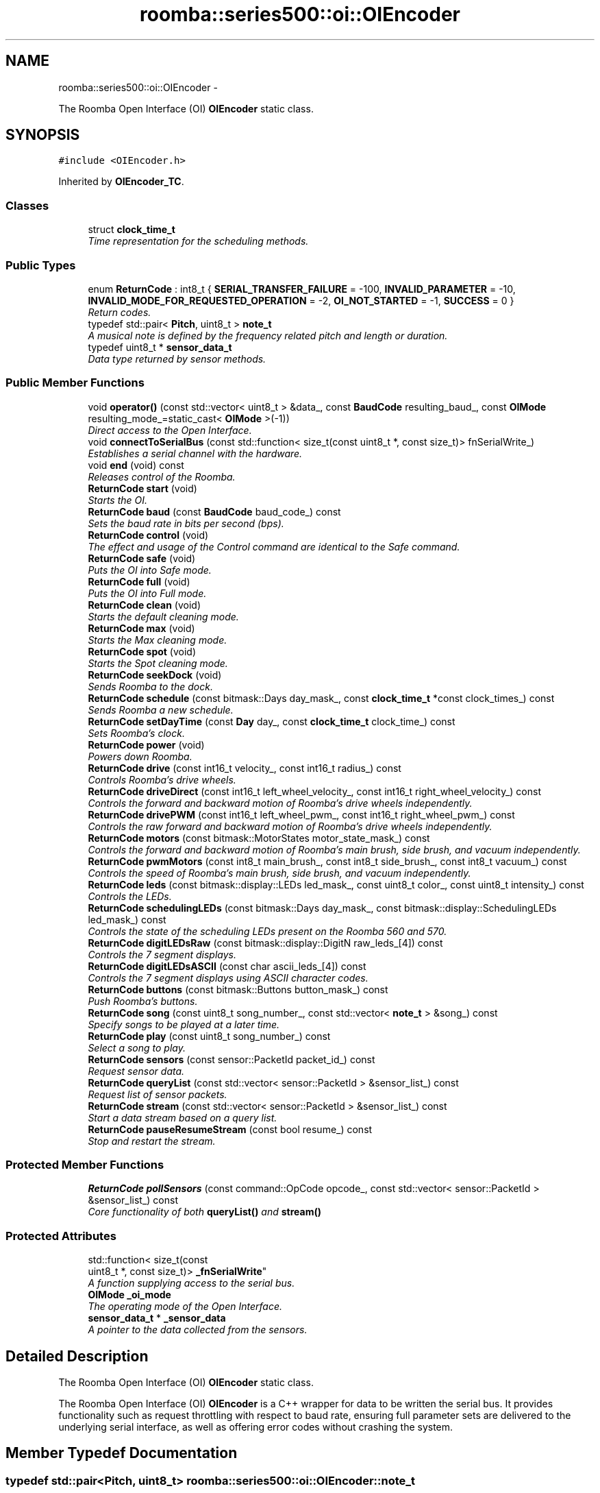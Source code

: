 .TH "roomba::series500::oi::OIEncoder" 3 "Sun Sep 21 2014" "Version 1.0.0-alpha" "iRobot Roomba 500 Series SDK" \" -*- nroff -*-
.ad l
.nh
.SH NAME
roomba::series500::oi::OIEncoder \- 
.PP
The Roomba Open Interface (OI) \fBOIEncoder\fP static class\&.  

.SH SYNOPSIS
.br
.PP
.PP
\fC#include <OIEncoder\&.h>\fP
.PP
Inherited by \fBOIEncoder_TC\fP\&.
.SS "Classes"

.in +1c
.ti -1c
.RI "struct \fBclock_time_t\fP"
.br
.RI "\fITime representation for the scheduling methods\&. \fP"
.in -1c
.SS "Public Types"

.in +1c
.ti -1c
.RI "enum \fBReturnCode\fP : int8_t { \fBSERIAL_TRANSFER_FAILURE\fP = -100, \fBINVALID_PARAMETER\fP = -10, \fBINVALID_MODE_FOR_REQUESTED_OPERATION\fP = -2, \fBOI_NOT_STARTED\fP = -1, \fBSUCCESS\fP = 0 }"
.br
.RI "\fIReturn codes\&. \fP"
.ti -1c
.RI "typedef std::pair< \fBPitch\fP, uint8_t > \fBnote_t\fP"
.br
.RI "\fIA musical note is defined by the frequency related pitch and length or duration\&. \fP"
.ti -1c
.RI "typedef uint8_t * \fBsensor_data_t\fP"
.br
.RI "\fIData type returned by sensor methods\&. \fP"
.in -1c
.SS "Public Member Functions"

.in +1c
.ti -1c
.RI "void \fBoperator()\fP (const std::vector< uint8_t > &data_, const \fBBaudCode\fP resulting_baud_, const \fBOIMode\fP resulting_mode_=static_cast< \fBOIMode\fP >(-1))"
.br
.RI "\fIDirect access to the Open Interface\&. \fP"
.ti -1c
.RI "void \fBconnectToSerialBus\fP (const std::function< size_t(const uint8_t *, const size_t)> fnSerialWrite_)"
.br
.RI "\fIEstablishes a serial channel with the hardware\&. \fP"
.ti -1c
.RI "void \fBend\fP (void) const "
.br
.RI "\fIReleases control of the Roomba\&. \fP"
.ti -1c
.RI "\fBReturnCode\fP \fBstart\fP (void)"
.br
.RI "\fIStarts the OI\&. \fP"
.ti -1c
.RI "\fBReturnCode\fP \fBbaud\fP (const \fBBaudCode\fP baud_code_) const "
.br
.RI "\fISets the baud rate in bits per second (bps)\&. \fP"
.ti -1c
.RI "\fBReturnCode\fP \fBcontrol\fP (void)"
.br
.RI "\fIThe effect and usage of the Control command are identical to the Safe command\&. \fP"
.ti -1c
.RI "\fBReturnCode\fP \fBsafe\fP (void)"
.br
.RI "\fIPuts the OI into Safe mode\&. \fP"
.ti -1c
.RI "\fBReturnCode\fP \fBfull\fP (void)"
.br
.RI "\fIPuts the OI into Full mode\&. \fP"
.ti -1c
.RI "\fBReturnCode\fP \fBclean\fP (void)"
.br
.RI "\fIStarts the default cleaning mode\&. \fP"
.ti -1c
.RI "\fBReturnCode\fP \fBmax\fP (void)"
.br
.RI "\fIStarts the Max cleaning mode\&. \fP"
.ti -1c
.RI "\fBReturnCode\fP \fBspot\fP (void)"
.br
.RI "\fIStarts the Spot cleaning mode\&. \fP"
.ti -1c
.RI "\fBReturnCode\fP \fBseekDock\fP (void)"
.br
.RI "\fISends Roomba to the dock\&. \fP"
.ti -1c
.RI "\fBReturnCode\fP \fBschedule\fP (const bitmask::Days day_mask_, const \fBclock_time_t\fP *const clock_times_) const "
.br
.RI "\fISends Roomba a new schedule\&. \fP"
.ti -1c
.RI "\fBReturnCode\fP \fBsetDayTime\fP (const \fBDay\fP day_, const \fBclock_time_t\fP clock_time_) const "
.br
.RI "\fISets Roomba’s clock\&. \fP"
.ti -1c
.RI "\fBReturnCode\fP \fBpower\fP (void)"
.br
.RI "\fIPowers down Roomba\&. \fP"
.ti -1c
.RI "\fBReturnCode\fP \fBdrive\fP (const int16_t velocity_, const int16_t radius_) const "
.br
.RI "\fIControls Roomba’s drive wheels\&. \fP"
.ti -1c
.RI "\fBReturnCode\fP \fBdriveDirect\fP (const int16_t left_wheel_velocity_, const int16_t right_wheel_velocity_) const "
.br
.RI "\fIControls the forward and backward motion of Roomba’s drive wheels independently\&. \fP"
.ti -1c
.RI "\fBReturnCode\fP \fBdrivePWM\fP (const int16_t left_wheel_pwm_, const int16_t right_wheel_pwm_) const "
.br
.RI "\fIControls the raw forward and backward motion of Roomba’s drive wheels independently\&. \fP"
.ti -1c
.RI "\fBReturnCode\fP \fBmotors\fP (const bitmask::MotorStates motor_state_mask_) const "
.br
.RI "\fIControls the forward and backward motion of Roomba’s main brush, side brush, and vacuum independently\&. \fP"
.ti -1c
.RI "\fBReturnCode\fP \fBpwmMotors\fP (const int8_t main_brush_, const int8_t side_brush_, const int8_t vacuum_) const "
.br
.RI "\fIControls the speed of Roomba’s main brush, side brush, and vacuum independently\&. \fP"
.ti -1c
.RI "\fBReturnCode\fP \fBleds\fP (const bitmask::display::LEDs led_mask_, const uint8_t color_, const uint8_t intensity_) const "
.br
.RI "\fIControls the LEDs\&. \fP"
.ti -1c
.RI "\fBReturnCode\fP \fBschedulingLEDs\fP (const bitmask::Days day_mask_, const bitmask::display::SchedulingLEDs led_mask_) const "
.br
.RI "\fIControls the state of the scheduling LEDs present on the Roomba 560 and 570\&. \fP"
.ti -1c
.RI "\fBReturnCode\fP \fBdigitLEDsRaw\fP (const bitmask::display::DigitN raw_leds_[4]) const "
.br
.RI "\fIControls the 7 segment displays\&. \fP"
.ti -1c
.RI "\fBReturnCode\fP \fBdigitLEDsASCII\fP (const char ascii_leds_[4]) const "
.br
.RI "\fIControls the 7 segment displays using ASCII character codes\&. \fP"
.ti -1c
.RI "\fBReturnCode\fP \fBbuttons\fP (const bitmask::Buttons button_mask_) const "
.br
.RI "\fIPush Roomba’s buttons\&. \fP"
.ti -1c
.RI "\fBReturnCode\fP \fBsong\fP (const uint8_t song_number_, const std::vector< \fBnote_t\fP > &song_) const "
.br
.RI "\fISpecify songs to be played at a later time\&. \fP"
.ti -1c
.RI "\fBReturnCode\fP \fBplay\fP (const uint8_t song_number_) const "
.br
.RI "\fISelect a song to play\&. \fP"
.ti -1c
.RI "\fBReturnCode\fP \fBsensors\fP (const sensor::PacketId packet_id_) const "
.br
.RI "\fIRequest sensor data\&. \fP"
.ti -1c
.RI "\fBReturnCode\fP \fBqueryList\fP (const std::vector< sensor::PacketId > &sensor_list_) const "
.br
.RI "\fIRequest list of sensor packets\&. \fP"
.ti -1c
.RI "\fBReturnCode\fP \fBstream\fP (const std::vector< sensor::PacketId > &sensor_list_) const "
.br
.RI "\fIStart a data stream based on a query list\&. \fP"
.ti -1c
.RI "\fBReturnCode\fP \fBpauseResumeStream\fP (const bool resume_) const "
.br
.RI "\fIStop and restart the stream\&. \fP"
.in -1c
.SS "Protected Member Functions"

.in +1c
.ti -1c
.RI "\fBReturnCode\fP \fBpollSensors\fP (const command::OpCode opcode_, const std::vector< sensor::PacketId > &sensor_list_) const "
.br
.RI "\fICore functionality of both \fBqueryList()\fP and \fBstream()\fP \fP"
.in -1c
.SS "Protected Attributes"

.in +1c
.ti -1c
.RI "std::function< size_t(const 
.br
uint8_t *, const size_t)> \fB_fnSerialWrite\fP"
.br
.RI "\fIA function supplying access to the serial bus\&. \fP"
.ti -1c
.RI "\fBOIMode\fP \fB_oi_mode\fP"
.br
.RI "\fIThe operating mode of the Open Interface\&. \fP"
.ti -1c
.RI "\fBsensor_data_t\fP * \fB_sensor_data\fP"
.br
.RI "\fIA pointer to the data collected from the sensors\&. \fP"
.in -1c
.SH "Detailed Description"
.PP 
The Roomba Open Interface (OI) \fBOIEncoder\fP static class\&. 

The Roomba Open Interface (OI) \fBOIEncoder\fP is a C++ wrapper for data to be written the serial bus\&. It provides functionality such as request throttling with respect to baud rate, ensuring full parameter sets are delivered to the underlying serial interface, as well as offering error codes without crashing the system\&. 
.SH "Member Typedef Documentation"
.PP 
.SS "typedef std::pair<\fBPitch\fP, uint8_t> \fBroomba::series500::oi::OIEncoder::note_t\fP"

.PP
A musical note is defined by the frequency related pitch and length or duration\&. The information is stored in std::pair data structure where the first member represents the pitch and the second represent a scalar to apply to 1/64th of a second (i\&.e\&. the value 32 is half a second)\&. 
.SS "typedef uint8_t* \fBroomba::series500::oi::OIEncoder::sensor_data_t\fP"

.PP
Data type returned by sensor methods\&. Sensor data is returned as a byte array with checksum\&. This type reflects the data representation of the returned sensor data, as it strikes the balance between usability, size and speed optimization\&. see \fBOIEncoder::sensors\fP see \fBOIEncoder::queryList\fP see \fBOIEncoder::stream\fP 
.SH "Member Function Documentation"
.PP 
.SS "\fBOIEncoder::ReturnCode\fP roomba::series500::oi::OIEncoder::baud (const \fBBaudCode\fPbaud_code_) const"

.PP
Sets the baud rate in bits per second (bps)\&. This command sets the baud rate in bits per second (bps) at which OI commands and data are sent according to the baud code sent in the data byte\&. 
.PP
\fBParameters:\fP
.RS 4
\fIbaud_code_\fP 
.RE
.PP
\fBNote:\fP
.RS 4
The default baud rate at power up is 115200 bps\&. 
.PP
Available in modes: Passive, Safe, or Full\&. 
.RE
.PP
\fBReturn values:\fP
.RS 4
\fISUCCESS\fP 
.br
\fIINVALID_PARAMETER\fP 
.br
\fIOI_NOT_STARTED\fP 
.br
\fISERIAL_TRANSFER_FAILURE\fP 
.RE
.PP

.SS "\fBOIEncoder::ReturnCode\fP roomba::series500::oi::OIEncoder::buttons (const bitmask::Buttonsbutton_mask_) const"

.PP
Push Roomba’s buttons\&. This command lets you push Roomba’s buttons\&. 
.PP
\fBParameters:\fP
.RS 4
\fIbutton_mask_\fP 
.RE
.PP
\fBNote:\fP
.RS 4
The buttons will automatically release after 1/6th of a second\&. 
.PP
Available in modes: Passive, Safe, or Full\&. 
.RE
.PP
\fBReturn values:\fP
.RS 4
\fISUCCESS\fP 
.br
\fIOI_NOT_STARTED\fP 
.br
\fISERIAL_TRANSFER_FAILURE\fP 
.RE
.PP

.SS "\fBOIEncoder::ReturnCode\fP roomba::series500::oi::OIEncoder::clean (void)"

.PP
Starts the default cleaning mode\&. 
.PP
\fBNote:\fP
.RS 4
Available in modes: Passive, Safe, or Full\&. 
.PP
Changes mode to: Passive\&. 
.RE
.PP
\fBReturn values:\fP
.RS 4
\fISUCCESS\fP 
.br
\fIOI_NOT_STARTED\fP 
.br
\fISERIAL_TRANSFER_FAILURE\fP 
.RE
.PP

.SS "void roomba::series500::oi::OIEncoder::connectToSerialBus (const std::function< size_t(const uint8_t *, const size_t)>fnSerialWrite_)"

.PP
Establishes a serial channel with the hardware\&. This method must be called before any other methods of this class\&. It establishes a serial channel between the Open Interface class and the underlying hardware\&. The default baud for communicating with the Roomba outside the Open Interface is 115200, if the external microcontroller is unable to communicate at that speed, an alternative baud, 19200, is available\&. To enable the slower baud on the Roomba you must power-on the Roomba by holding down the clean/power button, or the Roomba can be signaled on the baud rate change line\&. 
.PP
\fBParameters:\fP
.RS 4
\fIfnSerialWrite_\fP A function that writes to the serial bus at either 115200 or 19200 baud\&. 
.RE
.PP
\fBWarning:\fP
.RS 4
If the baud rate of fnSerialWrite is not synchronized to the baud rate of the Roomba, then this class will be unable to communicate with the Roomba's Open Interface\&. 
.RE
.PP

.SS "\fBOIEncoder::ReturnCode\fP roomba::series500::oi::OIEncoder::control (void)"

.PP
The effect and usage of the Control command are identical to the Safe command\&. 
.PP
\fBSee also:\fP
.RS 4
\fBOIEncoder::safe\fP 
.RE
.PP

.SS "\fBOIEncoder::ReturnCode\fP roomba::series500::oi::OIEncoder::digitLEDsASCII (const charascii_leds_[4]) const"

.PP
Controls the 7 segment displays using ASCII character codes\&. This command controls the four 7 segment displays on the Roomba 560 and 570 using ASCII character codes\&. Because a 7 segment display is not sufficient to display alphabetic characters properly, all characters are an approximation 
.PP
\fBParameters:\fP
.RS 4
\fIascii_leds_\fP An ASCII char array (valid values range from (32-126)\&. 
.RE
.PP
\fBNote:\fP
.RS 4
Available in modes: Safe or Full 
.RE
.PP
\fBWarning:\fP
.RS 4
Not all ASCII codes are implemented\&. 
.RE
.PP
\fBReturn values:\fP
.RS 4
\fISUCCESS\fP 
.br
\fIOI_NOT_STARTED\fP 
.br
\fIINVALID_MODE_FOR_REQUESTED_OPERATION\fP 
.br
\fIINVALID_PARAMETER\fP 
.br
\fISERIAL_TRANSFER_FAILURE\fP 
.RE
.PP

.SS "\fBOIEncoder::ReturnCode\fP roomba::series500::oi::OIEncoder::digitLEDsRaw (const bitmask::display::DigitNraw_leds_[4]) const"

.PP
Controls the 7 segment displays\&. This command controls the four 7 segment displays on the Roomba 560 and 570\&. 
.PP
\fBParameters:\fP
.RS 4
\fIraw_leds_\fP An array representing the four 7 segment display values\&. 
.RE
.PP
\fBNote:\fP
.RS 4
All use red LEDs 
.PP
Available in modes: Safe or Full\&. 
.RE
.PP
\fBReturn values:\fP
.RS 4
\fISUCCESS\fP 
.br
\fIOI_NOT_STARTED\fP 
.br
\fIINVALID_MODE_FOR_REQUESTED_OPERATION\fP 
.br
\fISERIAL_TRANSFER_FAILURE\fP 
.RE
.PP

.SS "\fBOIEncoder::ReturnCode\fP roomba::series500::oi::OIEncoder::drive (const int16_tvelocity_, const int16_tradius_) const"

.PP
Controls Roomba’s drive wheels\&. This command controls Roomba’s drive wheels\&. A Drive command with a positive velocity and a positive radius makes Roomba drive forward while turning toward the left\&. A negative radius makes Roomba turn toward the right\&. Special cases for the radius make Roomba turn in place or drive straight, as specified below\&. A negative velocity makes Roomba drive backward\&. 
.PP
\fBParameters:\fP
.RS 4
\fIvelocity_\fP (-500 – 500) The average velocity of the drive wheels in millimeters per second (mm/s)\&. 
.br
\fIradius_\fP (-2000 – 2000) The radius in millimeters at which Roomba will turn\&. The radius is measured from the center of the turning circle to the center of Roomba\&. 
.RE
.PP
\fBSpecial cases\fP
.RS 4

.RE
.PP
\fB\fP
.RS 4
Straight = 32768 (0x8000) or 32767 (0x7FFF) 
.RE
.PP
\fB\fP
.RS 4
Turn in place clockwise = -1 
.RE
.PP
\fB\fP
.RS 4
Turn in place counter-clockwise = 1 
.RE
.PP
\fBNote:\fP
.RS 4
Available in modes: Safe or Full\&. 
.RE
.PP
\fBWarning:\fP
.RS 4
Internal and environmental restrictions may prevent Roomba from accurately carrying out some drive commands\&. 
.RE
.PP
\fBReturn values:\fP
.RS 4
\fISUCCESS\fP 
.br
\fIOI_NOT_STARTED\fP 
.br
\fIINVALID__MODE__FOR_REQUESTED_OPERATION\fP 
.br
\fIINVALID_PARAMETER\fP 
.br
\fISERIAL_TRANSFER_FAILURE\fP 
.RE
.PP

.SS "\fBOIEncoder::ReturnCode\fP roomba::series500::oi::OIEncoder::driveDirect (const int16_tleft_wheel_velocity_, const int16_tright_wheel_velocity_) const"

.PP
Controls the forward and backward motion of Roomba’s drive wheels independently\&. This command lets you control the forward and backward motion of Roomba’s drive wheels independently\&. A positive velocity makes that wheel drive forward, while a negative velocity makes it drive backward\&. 
.PP
\fBParameters:\fP
.RS 4
\fIleft_wheel_velocity_\fP (-500 – 500) The velocity of the left wheel in millimeters per second (mm/s)\&. 
.br
\fIright_wheel_velocity_\fP (-500 – 500) The velocity of the right wheel in millimeters per second (mm/s)\&. 
.RE
.PP
\fBNote:\fP
.RS 4
Available in modes: Safe or Full\&. 
.RE
.PP
\fBReturn values:\fP
.RS 4
\fISUCCESS\fP 
.br
\fIOI_NOT_STARTED\fP 
.br
\fIINVALID_MODE_FOR_REQUESTED_OPERATION\fP 
.br
\fIINVALID_PARAMETER\fP 
.br
\fISERIAL_TRANSFER_FAILURE\fP 
.RE
.PP

.SS "\fBOIEncoder::ReturnCode\fP roomba::series500::oi::OIEncoder::drivePWM (const int16_tleft_wheel_pwm_, const int16_tright_wheel_pwm_) const"

.PP
Controls the raw forward and backward motion of Roomba’s drive wheels independently\&. This command lets you control the raw forward and backward motion of Roomba’s drive wheels independently\&. A positive PWM makes that wheel drive forward, while a negative PWM makes it drive backward\&. 
.PP
\fBParameters:\fP
.RS 4
\fIleft_wheel_pwm_\fP (-255 – 255) The PWM of the left wheel\&. 
.br
\fIright_wheel_pwm_\fP (-255 – 255) The PWM of the right wheel\&. 
.RE
.PP
\fBNote:\fP
.RS 4
Available in modes: Safe or Full\&. 
.RE
.PP
\fBReturn values:\fP
.RS 4
\fISUCCESS\fP 
.br
\fIOI_NOT_STARTED\fP 
.br
\fIINVALID_MODE_FOR_REQUESTED_OPERATION\fP 
.br
\fIINVALID_PARAMETER\fP 
.br
\fISERIAL_TRANSFER_FAILURE\fP 
.RE
.PP

.SS "void roomba::series500::oi::OIEncoder::end (void) const"

.PP
Releases control of the Roomba\&. This method with set the OI Mode to passive and return the Roomba to its docking station\&. It will also reinitialize the class member variables to restore it to a clean state\&. 
.SS "\fBOIEncoder::ReturnCode\fP roomba::series500::oi::OIEncoder::full (void)"

.PP
Puts the OI into Full mode\&. This command gives you complete control over Roomba by putting the OI into Full mode, and turning off the cliff, wheel-drop and internal charger safety features\&. 
.PP
\fBNote:\fP
.RS 4
Available in modes: Passive, Safe, or Full\&. 
.PP
Changes mode to: Full\&. 
.RE
.PP
\fBReturn values:\fP
.RS 4
\fISUCCESS\fP 
.br
\fIOI_NOT_STARTED\fP 
.br
\fISERIAL_TRANSFER_FAILURE\fP 
.RE
.PP

.SS "\fBOIEncoder::ReturnCode\fP roomba::series500::oi::OIEncoder::leds (const bitmask::display::LEDsled_mask_, const uint8_tcolor_, const uint8_tintensity_) const"

.PP
Controls the LEDs\&. This command controls the LEDs common to all models of Roomba 500\&. Clean/Power uses a bicolor (red/green) LED\&. The intensity and color of this LED can be controlled with 8-bit resolution\&. 
.PP
\fBParameters:\fP
.RS 4
\fIled_mask_\fP 
.br
\fIcolor_\fP 0 = green, 255 = red\&. Intermediate values are intermediate colors (orange, yellow, etc)\&. 
.br
\fIintensity_\fP 0 = off, 255 = full intensity\&. Intermediate values are intermediate intensities\&. 
.RE
.PP
\fBNote:\fP
.RS 4
Home and Spot use green LEDs: 0 = off, 1 = on\&. 
.PP
Check Robot uses an orange LED\&. 
.PP
Debris uses a blue LED\&. 
.PP
Available in modes: Safe or Full\&. 
.RE
.PP
\fBReturn values:\fP
.RS 4
\fISUCCESS\fP 
.br
\fIOI_NOT_STARTED\fP 
.br
\fIINVALID_MODE_FOR_REQUESTED_OPERATION\fP 
.br
\fISERIAL_TRANSFER_FAILURE\fP 
.RE
.PP

.SS "\fBOIEncoder::ReturnCode\fP roomba::series500::oi::OIEncoder::max (void)"

.PP
Starts the Max cleaning mode\&. 
.PP
\fBNote:\fP
.RS 4
Available in modes: Passive, Safe, or Full\&. 
.PP
Changes mode to: Passive\&. 
.RE
.PP
\fBReturn values:\fP
.RS 4
\fISUCCESS\fP 
.br
\fIOI_NOT_STARTED\fP 
.br
\fISERIAL_TRANSFER_FAILURE\fP 
.RE
.PP

.SS "\fBOIEncoder::ReturnCode\fP roomba::series500::oi::OIEncoder::motors (const bitmask::MotorStatesmotor_state_mask_) const"

.PP
Controls the forward and backward motion of Roomba’s main brush, side brush, and vacuum independently\&. This command lets you control the forward and backward motion of Roomba’s main brush, side brush, and vacuum independently\&. Motor velocity cannot be controlled with this command, all motors will run at maximum speed when enabled\&. The main brush and side brush can be run in either direction\&. The vacuum only runs forward\&. 
.PP
\fBParameters:\fP
.RS 4
\fImotor_state_mask_\fP 
.RE
.PP
\fBNote:\fP
.RS 4
Available in modes: Safe or Full\&. 
.RE
.PP
\fBReturn values:\fP
.RS 4
\fISUCCESS\fP 
.br
\fIOI_NOT_STARTED\fP 
.br
\fIINVALID_MODE_FOR_REQUESTED_OPERATION\fP 
.br
\fISERIAL_TRANSFER_FAILURE\fP 
.RE
.PP

.SS "void roomba::series500::oi::OIEncoder::operator() (const std::vector< uint8_t > &data_, const \fBBaudCode\fPresulting_baud_, const \fBOIMode\fPresulting_mode_ = \fCstatic_cast<\fBOIMode\fP>(-1)\fP)"

.PP
Direct access to the Open Interface\&. Direct access sends bytes directly to the Open Interface\&. Direct access is potentially dangerous, because the parameters are not checked and the device can be left in a 'waiting' state\&. 
.PP
\fBParameters:\fP
.RS 4
\fIdata_\fP A stream of bytes guaranteed to be a valid command chain by the caller\&. 
.br
\fIresulting_baud_\fP The baud rate the Roomba will be using after the execution of the byte stream provided in the data_ parameter\&. 
.br
\fI[resulting_mode_]\fP The OI mode the Roomba will be left in after the execution of the byte stream provided in the data_ parameter\&. 
.RE
.PP
\fBNote:\fP
.RS 4
If resulting_mode_ is not provided, then this function will incur the overhead associated with polling the state of the device to restore the current state\&. 
.RE
.PP
\fBWarning:\fP
.RS 4
If resulting_baud_ is given an erroneous value, the \fBOIEncoder\fP will no longer be able to calculate buffer overrun protection, even if you have synchronized the caller and the Roomba correctly\&. 
.PP
If resulting_mode_ is given an erroneous value, the \fBOIEncoder\fP will be left in an invalid state\&. At this time the stability and behavior of this class become undefined\&. If you are unsure, then you 
.RE
.PP

.SS "\fBOIEncoder::ReturnCode\fP roomba::series500::oi::OIEncoder::pauseResumeStream (const boolresume_) const"

.PP
Stop and restart the stream\&. This command lets you stop and restart the steam without clearing the list of requested packets\&. 
.PP
\fBParameters:\fP
.RS 4
\fIresume_\fP An argument of false stops the stream without clearing the list of requested packets\&. An argument of true starts the stream using the list of packets last requested\&. 
.RE
.PP
\fBNote:\fP
.RS 4
Available in modes: Passive, Safe, or Full\&. 
.RE
.PP
\fBSee also:\fP
.RS 4
\fBOIEncoder::stream\fP 
.RE
.PP
\fBReturn values:\fP
.RS 4
\fISUCCESS\fP 
.br
\fIOI_NOT_STARTED\fP 
.br
\fISERIAL_TRANSFER_FAILURE\fP 
.RE
.PP

.SS "\fBOIEncoder::ReturnCode\fP roomba::series500::oi::OIEncoder::play (const uint8_tsong_number_) const"

.PP
Select a song to play\&. This command lets you select a song to play from the songs added to Roomba using the Song command\&. You must add one or more songs to Roomba using the Song command in order for the Play command to work\&. 
.PP
\fBParameters:\fP
.RS 4
\fIsong_number_\fP (0-4) The number of the song Roomba is to play\&. 
.RE
.PP
\fBNote:\fP
.RS 4
Available in modes: Safe or Full 
.RE
.PP
\fBSee also:\fP
.RS 4
\fBOIEncoder::song\fP 
.RE
.PP
\fBReturn values:\fP
.RS 4
\fISUCCESS\fP 
.br
\fIOI_NOT_STARTED\fP 
.br
\fIINVALID_MODE_FOR_REQUESTED_OPERATION\fP 
.br
\fIINVALID_PARAMETER\fP 
.br
\fISERIAL_TRANSFER_FAILURE\fP 
.RE
.PP

.SS "\fBOIEncoder::ReturnCode\fP roomba::series500::oi::OIEncoder::pollSensors (const command::OpCodeopcode_, const std::vector< sensor::PacketId > &sensor_list_) const\fC [protected]\fP"

.PP
Core functionality of both \fBqueryList()\fP and \fBstream()\fP Both \fBqueryList()\fP and \fBstream()\fP have identical implementations\&. The only difference is the original Open Interface opcode, which tells the the Roomba to send the data once or until asked not to\&. 
.PP
\fBParameters:\fP
.RS 4
\fIopcode_\fP Send either QUERY_LIST or STREAM 
.br
\fIsensor_list_\fP A vector of packet ids 
.RE
.PP
\fBSee also:\fP
.RS 4
\fBOIEncoder::queryList\fP 
.PP
\fBOIEncoder::stream\fP 
.RE
.PP
\fBReturn values:\fP
.RS 4
\fISUCCESS\fP 
.br
\fIOI_NOT_STARTED\fP 
.br
\fIINVALID_PARAMETER\fP 
.br
\fISERIAL_TRANSFER_FAILURE\fP 
.RE
.PP

.SS "\fBOIEncoder::ReturnCode\fP roomba::series500::oi::OIEncoder::power (void)"

.PP
Powers down Roomba\&. This command powers down Roomba\&. The OI can be in Passive, Safe, or Full mode to accept this command\&. 
.PP
\fBNote:\fP
.RS 4
Available in modes: Passive, Safe, or Full\&. 
.PP
Changes mode to: Passive\&. 
.RE
.PP
\fBReturn values:\fP
.RS 4
\fISUCCESS\fP 
.br
\fIOI_NOT_STARTED\fP 
.br
\fISERIAL_TRANSFER_FAILURE\fP 
.RE
.PP

.SS "\fBOIEncoder::ReturnCode\fP roomba::series500::oi::OIEncoder::pwmMotors (const int8_tmain_brush_, const int8_tside_brush_, const int8_tvacuum_) const"

.PP
Controls the speed of Roomba’s main brush, side brush, and vacuum independently\&. This command lets you control the speed of Roomba’s main brush, side brush, and vacuum independently\&. With each parameter, you specify the duty cycle for the low side driver (max 127)\&. Positive speeds turn the motor in its default (cleaning) direction\&. For example, if you want to control a motor with 25% of battery voltage, choose a duty cycle of 127 * 25% ~ 32\&. 
.PP
\fBParameters:\fP
.RS 4
\fImain_brush_\fP (-127 – 127) 
.br
\fIside_brush_\fP (-127 – 127) 
.br
\fIvacuum_\fP (0 – 127) 
.RE
.PP
\fBNote:\fP
.RS 4
The vacuum only runs forward\&. 
.PP
The main brush and side brush can be run in either direction\&. 
.PP
Default direction for the side brush is counter-clockwise\&. 
.PP
Default direction for the main brush/flapper is inward\&. 
.PP
Available in modes: Safe or Full\&. 
.RE
.PP
\fBReturn values:\fP
.RS 4
\fISUCCESS\fP 
.br
\fIOI_NOT_STARTED\fP 
.br
\fIINVALID_MODE_FOR_REQUESTED_OPERATION\fP 
.br
\fIINVALID_PARAMETER\fP 
.br
\fISERIAL_TRANSFER_FAILURE\fP 
.RE
.PP

.SS "\fBOIEncoder::ReturnCode\fP roomba::series500::oi::OIEncoder::queryList (const std::vector< sensor::PacketId > &sensor_list_) const"

.PP
Request list of sensor packets\&. This command lets you ask for a list of sensor packets\&. The result is returned once, as in the Sensors command\&. The robot returns the packets in the order you specify\&. 
.PP
\fBParameters:\fP
.RS 4
\fIsensor_list_\fP A vector of packet ids 
.RE
.PP
\fBNote:\fP
.RS 4
Available in modes: Passive, Safe, or Full\&. 
.RE
.PP
\fBReturn values:\fP
.RS 4
\fISUCCESS\fP 
.br
\fIOI_NOT_STARTED\fP 
.br
\fIINVALID_PARAMETER\fP 
.br
\fISERIAL_TRANSFER_FAILURE\fP 
.RE
.PP

.SS "\fBOIEncoder::ReturnCode\fP roomba::series500::oi::OIEncoder::safe (void)"

.PP
Puts the OI into Safe mode\&. This command puts the OI into Safe mode, enabling user control of Roomba\&. It turns off all LEDs\&. The OI can be in Passive, Safe, or Full mode to accept this command\&. 
.PP
\fBNote:\fP
.RS 4
If a safety condition occurs (see above) Roomba reverts automatically to Passive mode\&. 
.PP
Available in modes: Passive, Safe, or Full\&. 
.PP
Changes mode to: Safe\&. 
.RE
.PP
\fBReturn values:\fP
.RS 4
\fISUCCESS\fP 
.br
\fIOI_NOT_STARTED\fP 
.br
\fISERIAL_TRANSFER_FAILURE\fP 
.RE
.PP

.SS "\fBOIEncoder::ReturnCode\fP roomba::series500::oi::OIEncoder::schedule (const bitmask::Daysday_mask_, const \fBclock_time_t\fP *constclock_times_) const"

.PP
Sends Roomba a new schedule\&. This command sends Roomba a new schedule\&. To disable scheduled cleaning, send all 0s\&. 
.PP
\fBParameters:\fP
.RS 4
\fIday_mask_\fP A bitmask representing the days of the week 
.br
\fIclock_times_\fP A sparse array of \fBclock_time_t\fP variables following { Sun time, Mon time, \&.\&.\&., Sat time }\&. 
.RE
.PP
\fBNote:\fP
.RS 4
The day_mask variable will determine which days the array elements will be applied to, disabled days will be zero filled\&. 
.PP
If a \fBclock_time_t\fP variable contains any values out of range, then the corresponding day will be ignored\&. 
.PP
If Roomba’s schedule or clock button is pressed, this command will be ignored\&. 
.PP
Available in modes: Passive, Safe, or Full\&. 
.RE
.PP
\fBReturn values:\fP
.RS 4
\fISUCCESS\fP 
.br
\fIOI_NOT_STARTED\fP 
.br
\fISERIAL_TRANSFER_FAILURE\fP 
.RE
.PP

.SS "\fBOIEncoder::ReturnCode\fP roomba::series500::oi::OIEncoder::schedulingLEDs (const bitmask::Daysday_mask_, const bitmask::display::SchedulingLEDsled_mask_) const"

.PP
Controls the state of the scheduling LEDs present on the Roomba 560 and 570\&. 
.PP
\fBParameters:\fP
.RS 4
\fIday_mask_\fP 
.br
\fIled_mask_\fP 
.RE
.PP
\fBNote:\fP
.RS 4
All use red LEDs 
.PP
Available in modes: Safe or Full\&. 
.RE
.PP
\fBReturn values:\fP
.RS 4
\fISUCCESS\fP 
.br
\fIOI_NOT_STARTED\fP 
.br
\fIINVALID_MODE_FOR_REQUESTED_OPERATION\fP 
.br
\fISERIAL_TRANSFER_FAILURE\fP 
.RE
.PP

.SS "\fBOIEncoder::ReturnCode\fP roomba::series500::oi::OIEncoder::seekDock (void)"

.PP
Sends Roomba to the dock\&. 
.PP
\fBNote:\fP
.RS 4
Available in modes: Passive, Safe, or Full\&. 
.PP
Changes mode to: Passive\&. 
.RE
.PP
\fBReturn values:\fP
.RS 4
\fISUCCESS\fP 
.br
\fIOI_NOT_STARTED\fP 
.br
\fISERIAL_TRANSFER_FAILURE\fP 
.RE
.PP

.SS "\fBOIEncoder::ReturnCode\fP roomba::series500::oi::OIEncoder::sensors (const sensor::PacketIdpacket_id_) const"

.PP
Request sensor data\&. This command requests the OI to send a packet of sensor data bytes\&. There are 58 different sensor data packets\&. Each provides a value of a specific sensor or group of sensors\&. 
.PP
\fBParameters:\fP
.RS 4
\fIpacket_id_\fP Identifies which of the 58 sensor data packets should be sent back by the OI\&. 
.RE
.PP
\fBNote:\fP
.RS 4
A value of 100 indicates a packet with all of the sensor data\&. Values of 0 through 6 and 101 through 107 indicate specific subgroups of the sensor data\&. 
.PP
Available in modes: Passive, Safe, or Full\&. 
.RE
.PP
\fBReturn values:\fP
.RS 4
\fISUCCESS\fP 
.br
\fIOI_NOT_STARTED\fP 
.br
\fIINVALID_PARAMETER\fP 
.br
\fISERIAL_TRANSFER_FAILURE\fP 
.RE
.PP

.SS "\fBOIEncoder::ReturnCode\fP roomba::series500::oi::OIEncoder::setDayTime (const \fBDay\fPday_, const \fBclock_time_t\fPclock_time_) const"

.PP
Sets Roomba’s clock\&. 
.PP
\fBParameters:\fP
.RS 4
\fIday_\fP 
.br
\fIclock_time_\fP (hour [0-23] and minute [0-59]) 
.RE
.PP
\fBNote:\fP
.RS 4
If Roomba’s schedule or clock button is pressed, this command will be ignored\&. 
.PP
Available in modes: Passive, Safe, or Full\&. 
.RE
.PP
\fBReturn values:\fP
.RS 4
\fISUCCESS\fP 
.br
\fIOI_NOT_STARTED\fP 
.br
\fIINVALID_PARAMETER\fP 
.br
\fISERIAL_TRANSFER_FAILURE\fP 
.RE
.PP

.SS "\fBOIEncoder::ReturnCode\fP roomba::series500::oi::OIEncoder::song (const uint8_tsong_number_, const std::vector< \fBnote_t\fP > &song_) const"

.PP
Specify songs to be played at a later time\&. This command lets you specify up to four songs to the OI that you can play at a later time\&. Each song is associated with a song number\&. The Play command uses the song number to identify your song selection\&. Each song can contain up to sixteen notes\&. Each note is associated with a note number that uses MIDI note definitions and a duration that is specified in increments of 1/64th of a second\&. 
.PP
\fBParameters:\fP
.RS 4
\fIsong_number_\fP (0-4) The song number associated with the specific song\&. 
.br
\fIsong_\fP A vector of std::pairs composed of Note and duration\&. 
.RE
.PP
\fBNote:\fP
.RS 4
If you send a second Song command, using the same song number, the old song is overwritten\&. 
.PP
Available in modes: Passive, Safe, or Full\&. 
.RE
.PP
\fBSee also:\fP
.RS 4
\fBOIEncoder::play\fP 
.RE
.PP
\fBReturn values:\fP
.RS 4
\fISUCCESS\fP 
.br
\fIOI_NOT_STARTED\fP 
.br
\fIINVALID_PARAMETER\fP 
.br
\fISERIAL_TRANSFER_FAILURE\fP 
.RE
.PP

.SS "\fBOIEncoder::ReturnCode\fP roomba::series500::oi::OIEncoder::spot (void)"

.PP
Starts the Spot cleaning mode\&. 
.PP
\fBNote:\fP
.RS 4
Available in modes: Passive, Safe, or Full\&. 
.PP
Changes mode to: Passive\&. 
.RE
.PP
\fBReturn values:\fP
.RS 4
\fISUCCESS\fP 
.br
\fIOI_NOT_STARTED\fP 
.br
\fISERIAL_TRANSFER_FAILURE\fP 
.RE
.PP

.SS "\fBOIEncoder::ReturnCode\fP roomba::series500::oi::OIEncoder::start (void)"

.PP
Starts the OI\&. You must always send the Start command before sending any other commands to the OI\&. 
.PP
\fBNote:\fP
.RS 4
Available in modes: Passive, Safe, or Full\&. 
.PP
Changes mode to: Passive\&. Roomba beeps once to acknowledge it is starting from “off” mode\&. 
.RE
.PP
\fBReturn values:\fP
.RS 4
\fISUCCESS\fP 
.br
\fISERIAL_TRANSFER_FAILURE\fP 
.RE
.PP

.SS "\fBOIEncoder::ReturnCode\fP roomba::series500::oi::OIEncoder::stream (const std::vector< sensor::PacketId > &sensor_list_) const"

.PP
Start a data stream based on a query list\&. This command starts a stream of data packets\&. The list of packets requested is sent every 15 ms, which is the rate Roomba uses to update data\&. 
.PP
\fBParameters:\fP
.RS 4
\fIsensor_list_\fP A vector of packet ids 
.RE
.PP
\fBNote:\fP
.RS 4
This method of requesting sensor data is best if you are controlling Roomba over a wireless network (which has poor real-time characteristics) with software running on a desktop computer\&. 
.PP
Available in modes: Passive, Safe, or Full\&. 
.RE
.PP
\fBWarning:\fP
.RS 4
It is up to you not to request more data than can be sent at the current baud rate in the 15 ms time slot\&. If more data is requested, the data stream will eventually become corrupted\&. This can be confirmed by checking the checksum\&. 
.RE
.PP
\fBSee also:\fP
.RS 4
\fBOIEncoder::pauseResumeStream\fP 
.RE
.PP
\fBReturn values:\fP
.RS 4
\fISUCCESS\fP 
.br
\fIOI_NOT_STARTED\fP 
.br
\fIINVALID_PARAMETER\fP 
.br
\fISERIAL_TRANSFER_FAILURE\fP 
.RE
.PP

.SH "Member Data Documentation"
.PP 
.SS "std::function<size_t(const uint8_t *, const size_t)> roomba::series500::oi::OIEncoder::_fnSerialWrite\fC [protected]\fP"

.PP
A function supplying access to the serial bus\&. This function is provided from the call to \fBconnectToSerialBus()\fP after class has been instantiated\&. 
.PP
\fBSee also:\fP
.RS 4
\fBOIEncoder::connectToSerialBus\fP 
.RE
.PP

.SS "\fBOIMode\fP roomba::series500::oi::OIEncoder::_oi_mode\fC [protected]\fP"

.PP
The operating mode of the Open Interface\&. This variable is used to track the current operating mode of the open interface (i\&.e\&. Off, Passive, Safe, Full) 

.SH "Author"
.PP 
Generated automatically by Doxygen for iRobot Roomba 500 Series SDK from the source code\&.

